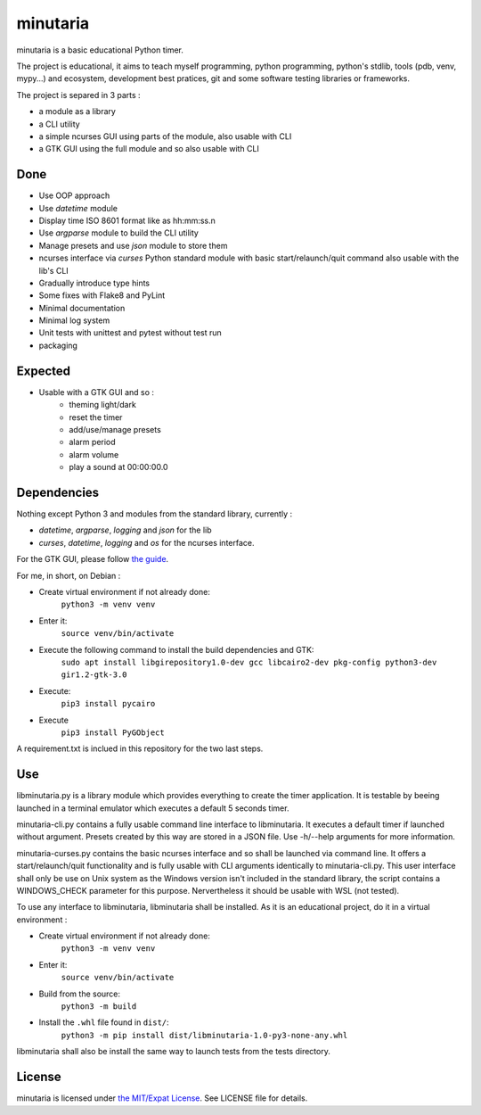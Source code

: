 minutaria
=========

minutaria is a basic educational Python timer.

The project is educational, it aims to teach myself programming, python programming, python's stdlib, tools (pdb, venv, mypy...) and ecosystem, development best pratices, git and some software testing libraries or frameworks.

The project is separed in 3 parts :

- a module as a library
- a CLI utility
- a simple ncurses GUI using parts of the module, also usable with CLI
- a GTK GUI using the full module and so also usable with CLI

Done
----

- Use OOP approach
- Use *datetime* module
- Display time ISO 8601 format like as hh:mm:ss.n
- Use *argparse* module to build the CLI utility
- Manage presets and use *json* module to store them
- ncurses interface via *curses* Python standard module with basic start/relaunch/quit command also usable with the lib's CLI
- Gradually introduce type hints
- Some fixes with Flake8 and PyLint
- Minimal documentation
- Minimal log system
- Unit tests with unittest and pytest without test run
- packaging

Expected
--------

- Usable with a GTK GUI and so :
    - theming light/dark
    - reset the timer
    - add/use/manage presets
    - alarm period
    - alarm volume
    - play a sound at 00:00:00.0

Dependencies
------------

Nothing except Python 3 and modules from the standard library, currently :

- *datetime*, *argparse*, *logging* and *json* for the lib
- *curses*, *datetime*, *logging* and *os* for the ncurses interface.

For the GTK GUI, please follow `the guide <https://pygobject.readthedocs.io/en/latest/getting_started.html#gettingstarted>`_.

For me, in short, on Debian :

- Create virtual environment if not already done:
    ``python3 -m venv venv``
- Enter it:
    ``source venv/bin/activate``
- Execute the following command to install the build dependencies and GTK:
    ``sudo apt install libgirepository1.0-dev gcc libcairo2-dev pkg-config python3-dev gir1.2-gtk-3.0``
- Execute:
    ``pip3 install pycairo``
- Execute
    ``pip3 install PyGObject``

A requirement.txt is inclued in this repository for the two last steps.

Use
---

libminutaria.py is a library module which provides everything to create the timer application. It is testable by beeing launched in a terminal emulator which executes a default 5 seconds timer.

minutaria-cli.py contains a fully usable command line interface to libminutaria. It executes a default timer if launched without argument. Presets created by this way are stored in a JSON file. Use -h/--help arguments for more information.

minutaria-curses.py contains the basic ncurses interface and so shall be launched via command line. It offers a start/relaunch/quit functionality and is fully usable with CLI arguments identically to minutaria-cli.py. This user interface shall only be use on Unix system as the Windows version isn't included in the standard library, the script contains a WINDOWS_CHECK parameter for this purpose. Nervertheless it should be usable with WSL (not tested).

To use any interface to libminutaria, libminutaria shall be installed. As it is an educational project, do it in a virtual environment :

- Create virtual environment if not already done:
    ``python3 -m venv venv``
- Enter it:
    ``source venv/bin/activate``
- Build from the source:
    ``python3 -m build``
- Install the ``.whl`` file found in ``dist/``:
    ``python3 -m pip install dist/libminutaria-1.0-py3-none-any.whl``

libminutaria shall also be install the same way to launch tests from the tests directory.

License
-------

minutaria is licensed under `the MIT/Expat License
<https://spdx.org/licenses/MIT.html>`_. See LICENSE file for details.



